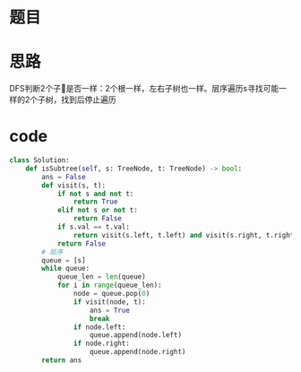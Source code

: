 * 题目
#+DOWNLOADED: file:/var/folders/73/53s3wczx1l32608prn_fdgrm0000gn/T/TemporaryItems/（screencaptureui正在存储文稿，已完成22）/截屏2020-06-21 下午5.04.21.png @ 2020-06-21 17:04:24
[[file:Screen-Pictures/%E9%A2%98%E7%9B%AE/2020-06-21_17-04-24_%E6%88%AA%E5%B1%8F2020-06-21%20%E4%B8%8B%E5%8D%885.04.21.png]]

* 思路
DFS判断2个子🌲是否一样：2个根一样，左右子树也一样。层序遍历s寻找可能一样的2个子树，找到后停止遍历
* code
#+BEGIN_SRC python
class Solution:
    def isSubtree(self, s: TreeNode, t: TreeNode) -> bool:
        ans = False
        def visit(s, t):
            if not s and not t:
                return True
            elif not s or not t:
                return False
            if s.val == t.val:
                return visit(s.left, t.left) and visit(s.right, t.right)
            return False
        # 层序
        queue = [s]
        while queue:
            queue_len = len(queue)
            for i in range(queue_len):
                node = queue.pop(0)
                if visit(node, t):
                    ans = True
                    break
                if node.left:
                    queue.append(node.left)
                if node.right:
                    queue.append(node.right)
        return ans
#+END_SRC
